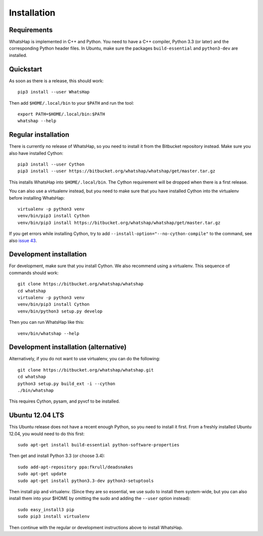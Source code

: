 ============
Installation
============


Requirements
------------

WhatsHap is implemented in C++ and Python. You need to have a C++ compiler,
Python 3.3 (or later) and the corresponding Python header files. In Ubuntu,
make sure the packages ``build-essential`` and ``python3-dev`` are installed.


Quickstart
----------

As soon as there is a release, this should work::

	pip3 install --user WhatsHap

Then add ``$HOME/.local/bin`` to your ``$PATH`` and run the tool::

	export PATH=$HOME/.local/bin:$PATH
	whatshap --help


Regular installation
--------------------

There is currently no release of WhatsHap, so you need to install it from the
Bitbucket repository instead. Make sure you also have installed Cython::

	pip3 install --user Cython
	pip3 install --user https://bitbucket.org/whatshap/whatshap/get/master.tar.gz

This installs WhatsHap into ``$HOME/.local/bin``. The Cython requirement will
be dropped when there is a first release.

You can also use a virtualenv instead, but you need to make sure that you have
installed Cython into the virtualenv before installing WhatsHap::

	virtualenv -p python3 venv
	venv/bin/pip3 install Cython
	venv/bin/pip3 install https://bitbucket.org/whatshap/whatshap/get/master.tar.gz

If you get errors while installing Cython, try to add
``--install-option="--no-cython-compile"`` to the command, see also
`issue 43 <https://bitbucket.org/whatshap/whatshap/issue/43/>`_.


Development installation
------------------------

For development, make sure that you install Cython. We also recommend using a
virtualenv. This sequence of commands should work::

	git clone https://bitbucket.org/whatshap/whatshap
	cd whatshap
	virtualenv -p python3 venv
	venv/bin/pip3 install Cython
	venv/bin/python3 setup.py develop

Then you can run WhatsHap like this::

	venv/bin/whatshap --help

Development installation (alternative)
--------------------------------------
Alternatively, if you do not want to use virtualenv, you can do the following::

	git clone https://bitbucket.org/whatshap/whatshap.git
	cd whatshap
	python3 setup.py build_ext -i --cython
	./bin/whatshap

This requires Cython, pysam, and pyvcf to be installed.

Ubuntu 12.04 LTS
----------------

This Ubuntu release does not have a recent enough Python, so you need to install
it first. From a freshly installed Ubuntu 12.04, you would need to do this
first::

	sudo apt-get install build-essential python-software-properties

Then get and install Python 3.3 (or choose 3.4)::

	sudo add-apt-repository ppa:fkrull/deadsnakes
	sudo apt-get update
	sudo apt-get install python3.3-dev python3-setuptools

Then install pip and virtualenv. (Since they are so essential, we use sudo to
install them system-wide, but you can also install them into your $HOME by
omitting the sudo and adding the ``--user`` option instead)::

	sudo easy_install3 pip
	sudo pip3 install virtualenv

Then continue with the regular or development instructions above to install
WhatsHap.

